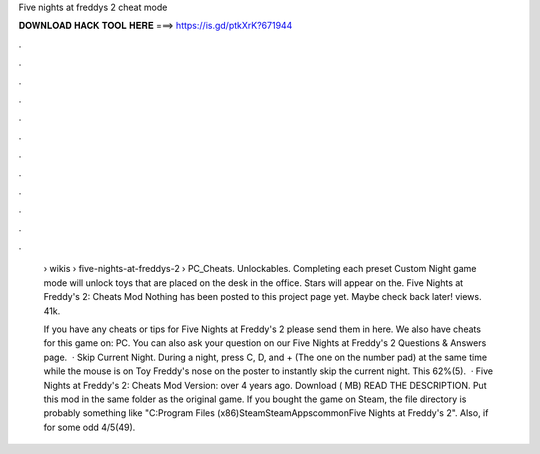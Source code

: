 Five nights at freddys 2 cheat mode



𝐃𝐎𝐖𝐍𝐋𝐎𝐀𝐃 𝐇𝐀𝐂𝐊 𝐓𝐎𝐎𝐋 𝐇𝐄𝐑𝐄 ===> https://is.gd/ptkXrK?671944



.



.



.



.



.



.



.



.



.



.



.



.

 › wikis › five-nights-at-freddys-2 › PC_Cheats. Unlockables. Completing each preset Custom Night game mode will unlock toys that are placed on the desk in the office. Stars will appear on the. Five Nights at Freddy's 2: Cheats Mod Nothing has been posted to this project page yet. Maybe check back later! views. 41k.
 
 If you have any cheats or tips for Five Nights at Freddy's 2 please send them in here. We also have cheats for this game on: PC. You can also ask your question on our Five Nights at Freddy's 2 Questions & Answers page.  · Skip Current Night. During a night, press C, D, and + (The one on the number pad) at the same time while the mouse is on Toy Freddy's nose on the poster to instantly skip the current night. This 62%(5).  · Five Nights at Freddy's 2: Cheats Mod Version: over 4 years ago. Download ( MB) READ THE DESCRIPTION. Put this mod in the same folder as the original game. If you bought the game on Steam, the file directory is probably something like "C:\Program Files (x86)\Steam\SteamApps\common\Five Nights at Freddy's 2". Also, if for some odd 4/5(49).
